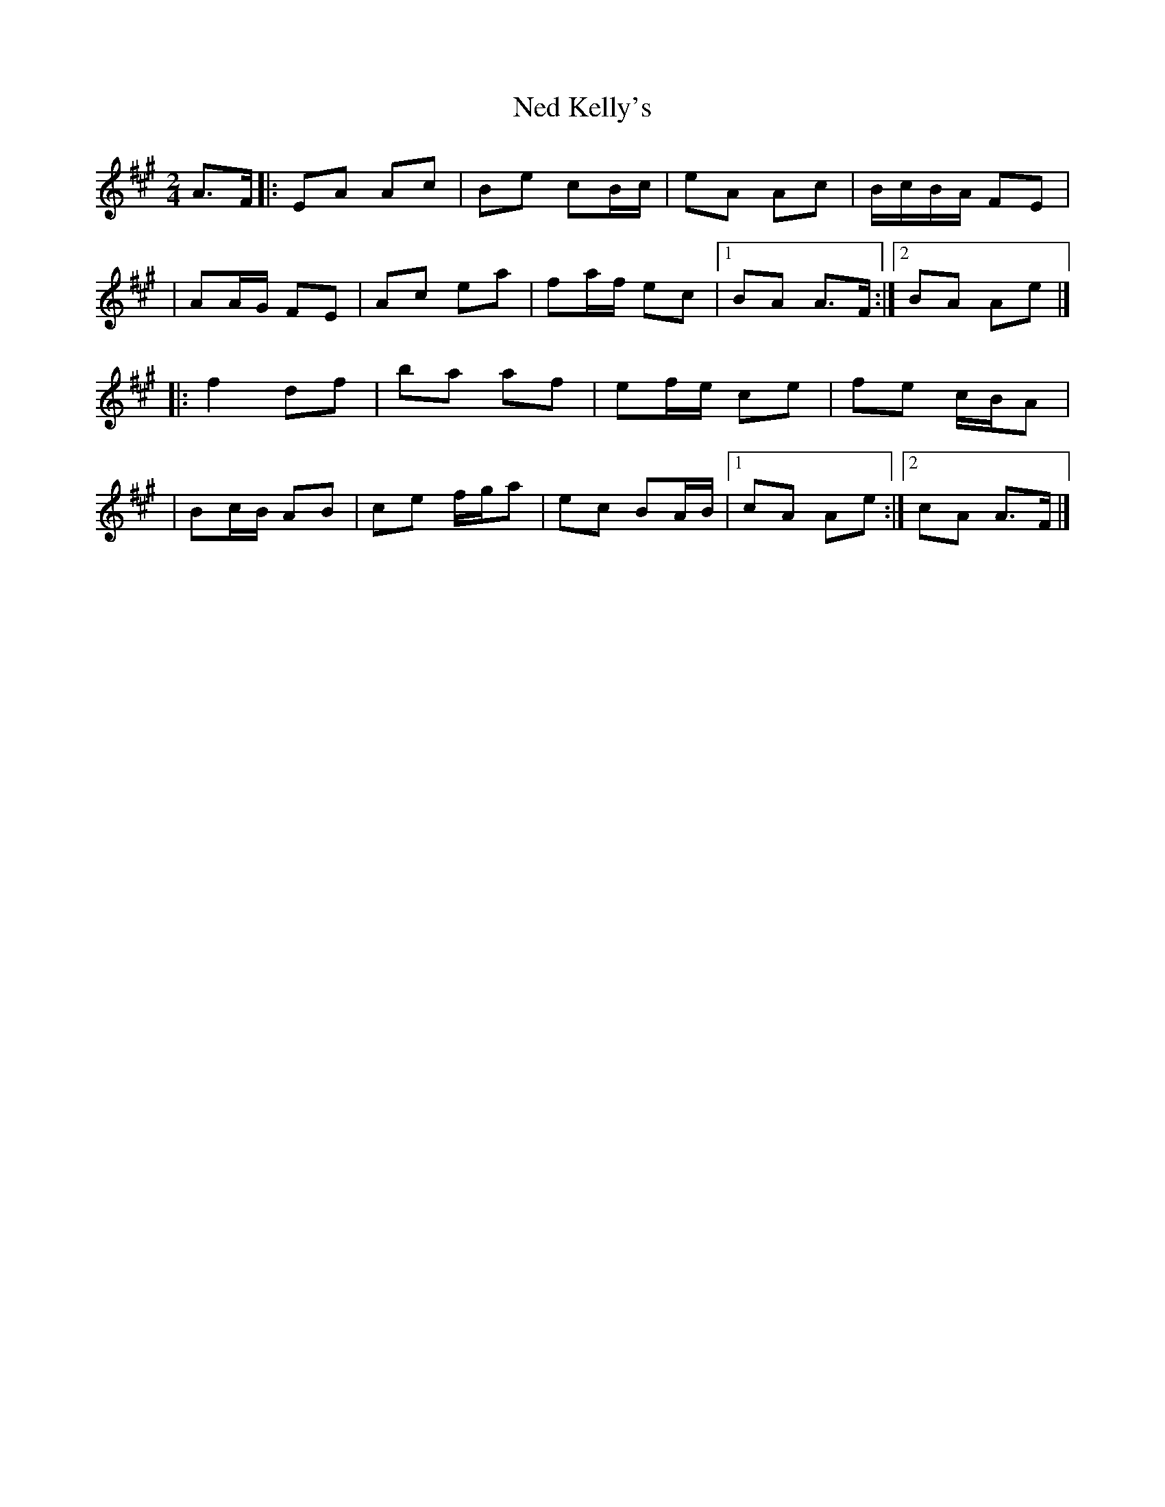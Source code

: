 X:1
T:Ned Kelly's
R:polka
M:2/4
L:1/8
K:A
A>F|:EA Ac|Be cB/c/|eA Ac|B/c/B/A/ FE|
|AA/G/ FE|Ac ea|fa/f/ ec|1 BA A>F:|2 BA Ae|]
|:f2 df|ba af|ef/e/ ce|fe c/B/A|
|Bc/B/ AB|ce f/g/a|ec BA/B/|1 cA Ae:|2 cA A>F|]